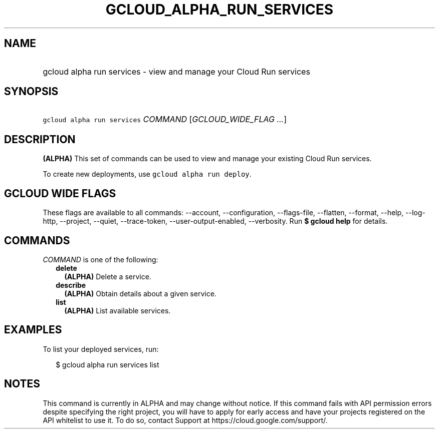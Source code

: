 
.TH "GCLOUD_ALPHA_RUN_SERVICES" 1



.SH "NAME"
.HP
gcloud alpha run services \- view and manage your Cloud Run services



.SH "SYNOPSIS"
.HP
\f5gcloud alpha run services\fR \fICOMMAND\fR [\fIGCLOUD_WIDE_FLAG\ ...\fR]



.SH "DESCRIPTION"

\fB(ALPHA)\fR This set of commands can be used to view and manage your existing
Cloud Run services.

To create new deployments, use \f5gcloud alpha run deploy\fR.



.SH "GCLOUD WIDE FLAGS"

These flags are available to all commands: \-\-account, \-\-configuration,
\-\-flags\-file, \-\-flatten, \-\-format, \-\-help, \-\-log\-http, \-\-project,
\-\-quiet, \-\-trace\-token, \-\-user\-output\-enabled, \-\-verbosity. Run \fB$
gcloud help\fR for details.



.SH "COMMANDS"

\f5\fICOMMAND\fR\fR is one of the following:

.RS 2m
.TP 2m
\fBdelete\fR
\fB(ALPHA)\fR Delete a service.

.TP 2m
\fBdescribe\fR
\fB(ALPHA)\fR Obtain details about a given service.

.TP 2m
\fBlist\fR
\fB(ALPHA)\fR List available services.


.RE
.sp

.SH "EXAMPLES"

To list your deployed services, run:

.RS 2m
$ gcloud alpha run services list
.RE



.SH "NOTES"

This command is currently in ALPHA and may change without notice. If this
command fails with API permission errors despite specifying the right project,
you will have to apply for early access and have your projects registered on the
API whitelist to use it. To do so, contact Support at
https://cloud.google.com/support/.

